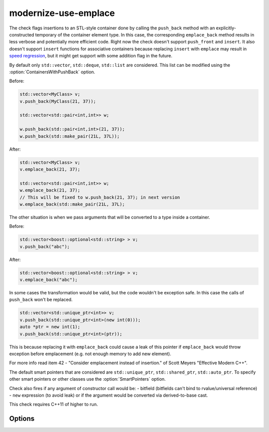 .. title:: clang-tidy - modernize-use-emplace

modernize-use-emplace
=====================

The check flags insertions to an STL-style container done by calling the
``push_back`` method with an explicitly-constructed temporary of the container
element type. In this case, the corresponding ``emplace_back`` method
results in less verbose and potentially more efficient code.
Right now the check doesn't support ``push_front`` and ``insert``.
It also doesn't support ``insert`` functions for associative containers
because replacing ``insert`` with ``emplace`` may result in
`speed regression <http://htmlpreview.github.io/?https://github.com/HowardHinnant/papers/blob/master/insert_vs_emplace.html>`_, but it might get support with some addition flag in the future.

By default only ``std::vector``, ``std::deque``, ``std::list`` are considered.
This list can be modified using the :option:`ContainersWithPushBack` option.

Before:

.. code-block:: c++

    std::vector<MyClass> v;
    v.push_back(MyClass(21, 37));

    std::vector<std::pair<int,int>> w;

    w.push_back(std::pair<int,int>(21, 37));
    w.push_back(std::make_pair(21L, 37L));

After:

.. code-block:: c++

    std::vector<MyClass> v;
    v.emplace_back(21, 37);

    std::vector<std::pair<int,int>> w;
    w.emplace_back(21, 37);
    // This will be fixed to w.push_back(21, 37); in next version
    w.emplace_back(std::make_pair(21L, 37L);

The other situation is when we pass arguments that will be converted to a type
inside a container.

Before:

.. code-block:: c++

    std::vector<boost::optional<std::string> > v;
    v.push_back("abc");

After:

.. code-block:: c++

    std::vector<boost::optional<std::string> > v;
    v.emplace_back("abc");


In some cases the transformation would be valid, but the code wouldn't be
exception safe. In this case the calls of ``push_back`` won't be replaced.

.. code-block:: c++

    std::vector<std::unique_ptr<int>> v;
    v.push_back(std::unique_ptr<int>(new int(0)));
    auto *ptr = new int(1);
    v.push_back(std::unique_ptr<int>(ptr));

This is because replacing it with ``emplace_back`` could cause a leak of this
pointer if ``emplace_back`` would throw exception before emplacement (e.g. not
enough memory to add new element).

For more info read item 42 - "Consider emplacement instead of insertion." of
Scott Meyers "Effective Modern C++".

The default smart pointers that are considered are ``std::unique_ptr``,
``std::shared_ptr``, ``std::auto_ptr``.  To specify other smart pointers or
other classes use the :option:`SmartPointers` option.


Check also fires if any argument of constructor call would be:
- bitfield (bitfields can't bind to rvalue/universal reference)
- ``new`` expression (to avoid leak)
or if the argument would be converted via derived-to-base cast.

This check requires C++11 of higher to run.

Options
-------

.. option:: ContainersWithPushBack

   Semicolon-separated list of class names of custom containers that support
   ``push_back``.

.. option:: SmartPointers

   Semicolon-separated list of class names of custom smart pointers.
